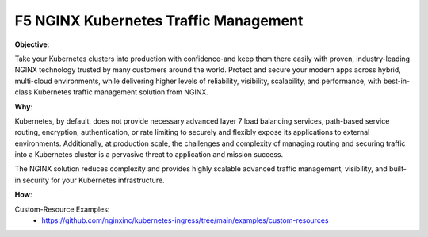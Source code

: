 F5 NGINX Kubernetes Traffic Management
======================================

**Objective**: 

Take your  Kubernetes  clusters  into production  with  confidence-and keep them  there  easily with  proven,  industry-leading  NGINX  technology  trusted  by many  customers  around  the world.  Protect and secure  your  modern  apps across hybrid,  multi-cloud  environments,  while  delivering higher  levels  of reliability,  visibility, scalability,  and performance,  with best-in-class  Kubernetes traffic management  solution  from  NGINX.

**Why**: 

Kubernetes, by default, does not provide necessary advanced layer 7 load balancing services, path-based service routing, encryption, authentication, or rate limiting to securely and flexibly  expose its applications to external environments. Additionally,  at production scale, the challenges and complexity of managing routing and securing traffic into a Kubernetes cluster is a pervasive threat to application and mission success.

The NGINX  solution reduces complexity and provides highly scalable advanced traffic management, visibility,  and built-in  security for your Kubernetes infrastructure. 

**How**:

Custom-Resource Examples:
  - https://github.com/nginxinc/kubernetes-ingress/tree/main/examples/custom-resources